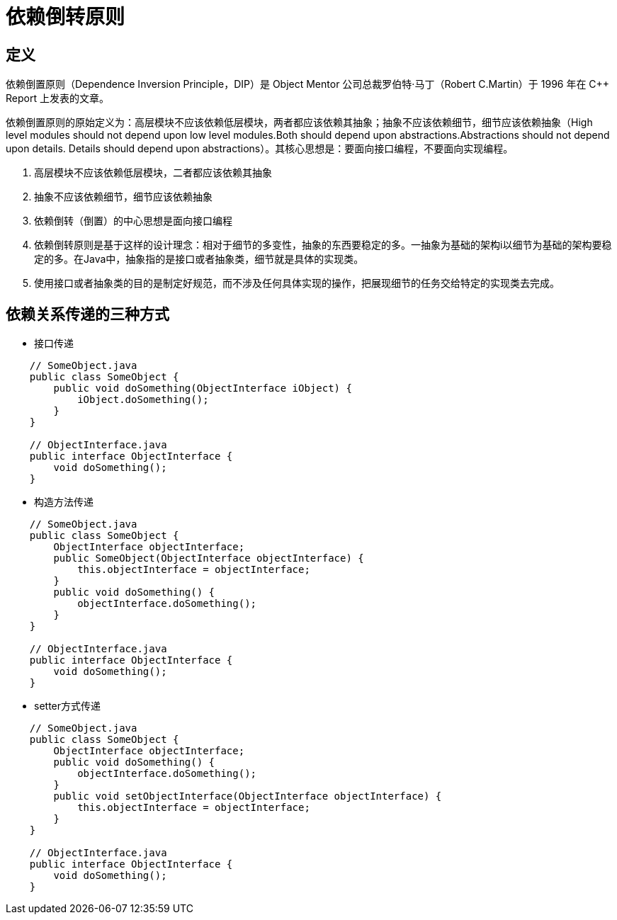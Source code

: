 = 依赖倒转原则

== 定义

依赖倒置原则（Dependence Inversion Principle，DIP）是 Object Mentor 公司总裁罗伯特·马丁（Robert C.Martin）于 1996 年在 C++ Report 上发表的文章。

依赖倒置原则的原始定义为：高层模块不应该依赖低层模块，两者都应该依赖其抽象；抽象不应该依赖细节，细节应该依赖抽象（High level modules should not depend upon low level modules.Both
should depend upon abstractions.Abstractions should not depend upon details. Details should depend upon
abstractions）。其核心思想是：要面向接口编程，不要面向实现编程。

. 高层模块不应该依赖低层模块，二者都应该依赖其抽象
. 抽象不应该依赖细节，细节应该依赖抽象
. 依赖倒转（倒置）的中心思想是面向接口编程
. 依赖倒转原则是基于这样的设计理念：相对于细节的多变性，抽象的东西要稳定的多。一抽象为基础的架构i以细节为基础的架构要稳定的多。在Java中，抽象指的是接口或者抽象类，细节就是具体的实现类。
. 使用接口或者抽象类的目的是制定好规范，而不涉及任何具体实现的操作，把展现细节的任务交给特定的实现类去完成。

== 依赖关系传递的三种方式

* 接口传递

[source,java]
----
    // SomeObject.java
    public class SomeObject {
        public void doSomething(ObjectInterface iObject) {
            iObject.doSomething();
        }
    }

    // ObjectInterface.java
    public interface ObjectInterface {
        void doSomething();
    }
----

* 构造方法传递

[source,java]
----
    // SomeObject.java
    public class SomeObject {
        ObjectInterface objectInterface;
        public SomeObject(ObjectInterface objectInterface) {
            this.objectInterface = objectInterface;
        }
        public void doSomething() {
            objectInterface.doSomething(); 
        }
    }
     
    // ObjectInterface.java
    public interface ObjectInterface {
        void doSomething();
    }
----

* setter方式传递

[source,java]
----
    // SomeObject.java
    public class SomeObject {
        ObjectInterface objectInterface;
        public void doSomething() {
            objectInterface.doSomething(); 
        }
        public void setObjectInterface(ObjectInterface objectInterface) {
            this.objectInterface = objectInterface;
        }
    }
     
    // ObjectInterface.java
    public interface ObjectInterface {
        void doSomething();
    }
----
